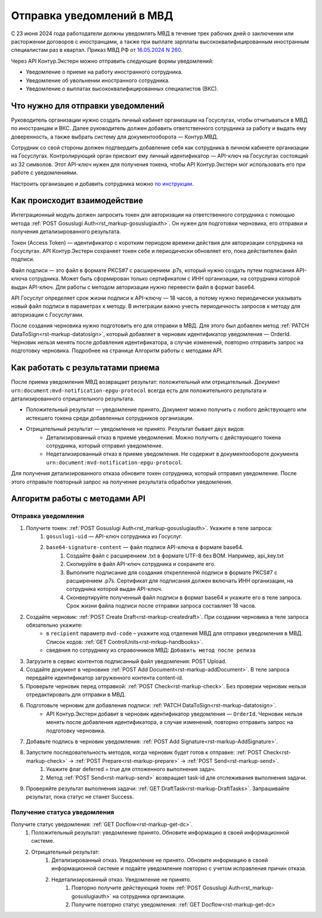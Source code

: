 .. _`16.05.2024 N 260`: https://normativ.kontur.ru/document?moduleId=1&documentId=472735
.. _`по инструкции`: https://support.kontur.ru/extern/51677-nastrojka_otpravki_uvedomlenij_v_mvd_po_api
.. _`POST Gosuslugi Auth`: https://developer.kontur.ru/doc/extern/method?type=post&path=/v1/%7BaccountId%7D/organizations/%7BorgId%7D/gosuslugi-auth
.. _`PATCH DataToSign`: Здесь ссылка на новый метод
Отправка уведомлений в МВД
==========================

С 23 июня 2024 года работодатели должны уведомлять МВД в течение трех рабочих дней о заключении или расторжении договоров с иностранцами, а также при выплате зарплаты высококвалифицированным иностранным специалистам раз в квартал. Приказ МВД РФ от `16.05.2024 N 260`_.

Через API Контур.Экстерн можно отправить следующие формы уведомлений:

* Уведомление о приеме на работу иностранного сотрудника.
* Уведомление об увольнении иностранного сотрудника.
* Уведомление о выплатах высококвалифицированных специалистов (ВКС).

Что нужно для отправки уведомлений
----------------------------------

Руководитель организации нужно создать личный кабинет организации на Госуслугах, чтобы отчитываться в МВД по иностранцам и ВКС. Далее руководитель должен добавить ответственного сотрудника за работу и выдать ему доверенность, а также выбрать систему для документооборота — Контур.МВД.

Сотрудник со свой стороны должен подтвердить добавление себя как сотрудника в личном кабинете организации на Госуслугах. Контролирующий орган присвоит ему личный идентификатор — API-ключ на Госуслугах состоящий из 32 символов. Этот API-ключ нужен для получения токена, чтобы API Контур.Экстерн мог использовать его при работе с уведомлениями.

Настроить организацию и добавить сотрудника можно `по инструкции`_.

Как происходит взаимодействие
-----------------------------
.. image:: /_static/mvd-notification.png

Интеграционный модуль должен запросить токен для авторизации на ответственного сотрудника с помощью метода :ref:`POST Gosuslugi Auth<rst_markup-gosuslugiauth>`. Он нужен для подготовки черновика, его отправки и получения детализированного результата.

Токен (Access Token) — идентификатор с коротким периодом времени действия для авторизации сотрудника на Госуслугах. API Контур.Экстерн сохраняет токен себе и периодически обновляет его, пока действителен файл подписи.

Файл подписи — это файл в формате PKCS#7 с расширением .p7s, который нужно создать путем подписания API-ключа сотрудника. Может быть сформирован только сертификатом с ИНН организации, на сотрудника которой выдан API-ключ. Для работы с методом авторизации нужно перевести файл в формат base64.

API Госуслуг определяет срок жизни подписи к API-ключу — 18 часов, а потому нужно периодически указывать новый файл подписи в параметрах к методу. В интеграции важно учесть периодичность запросов к методу для авторизации с Госуслугами. 

После создания черновика нужно подготовить его для отправки в МВД. Для этого был добавлен метод :ref:`PATCH DataToSign<rst-markup-datatosign>`, который добавляет в черновик идентификатор уведомления — OrderId. Черновик нельзя менять после добавления идентификатора, а случае изменений, повторно отправить запрос на подготовку черновика. Подробнее на странице Алгоритм работы с методами API.

Как работать с результатами приема
----------------------------------

После приема уведомления МВД возвращает результат: положительный или отрицательный. Документ ``urn:document:mvd-notification-epgu-protocol`` всегда есть для положительного результата и детализированного отрицательного результата.

* Положительный результат — уведомление принято. Документ можно получить с любого действующего или истекшего токена среди добавленных сотрудников организации.
* Отрицательный результат — уведомление не принято. Результат бывает двух видов: 
    * Детализированный отказ в приеме уведомления. Можно получить с действующего токена сотрудника, который отправил уведомление. 
    * Недетализированный отказ в приеме уведомления. Не содержит в документообороте документа ``urn:document:mvd-notification-epgu-protocol``.
Для получения детализированного отказа обновите токен сотрудника, который отправил уведомление. После этого отправьте повторный запрос на получение результата обработки уведомления.

Алгоритм работы с методами API
------------------------------
Отправка уведомления
~~~~~~~~~~~~~~~~~~~~

1. Получите токен: :ref:`POST Gosuslugi Auth<rst_markup-gosuslugiauth>`. Укажите в теле запроса:
    1. ``gosuslugi-uid`` — API-ключ сотрудника из Госуслуг.
    2. ``base64-signature-content`` — файл подписи API-ключа в формате base64.
        1. Создайте файл с расширением .txt в формате UTF-8 без BOM. Например, api_key.txt
        2. Скопируйте в файл API-ключ сотрудника и сохраните его.
        3. Выполните подписание для создания открепленной подписи в формате PKCS#7 с расширением .p7s. Сертификат для подписания должен включать ИНН организации, на сотрудника которой выдан API-ключ.
        4. Сконвертируйте полученный файл подписи в формат base64 и укажите его в теле запроса. Срок жизни файла подписи после отправки запроса составляет 18 часов.
2. Создайте черновик: :ref:`POST Create Draft<rst-markup-createdraft>`. При создании черновика в теле запроса обязательно укажите:
    * в ``recipient`` параметр ``mvd-code`` – укажите код отделения МВД для отправки уведомления в МВД. Список кодов: :ref:`GET ControlUnits<rst-mrkup-handbooks>`.
    * сведения по сотруднику из справочников МВД: ``Добавить метод после релиза``
3. Загрузите в сервис контентов подписанный файл уведомления: POST Upload.
4. Создайте документ в черновике :ref:`POST Add Document<rst-markup-addDocument>`. В теле запроса передайте идентификатор загруженного контента content-id.
5. Проверьте черновик перед отправкой: :ref:`POST Check<rst-markup-check>`. Без проверки черновик нельзя отредактировать для отправки в МВД.
6. Подготовьте черновик для добавления подписи: :ref:`PATCH DataToSign<rst-markup-datatosign>`.
    * API Контур.Экстерн добавит в черновик идентификатор уведомления — ``OrderId``. Черновик нельзя менять после добавления идентификатора, а случае изменений, повторно отправить запрос на подготовку черновика.
7. Добавьте подпись в черновик уведомления: :ref:`POST Add Signature<rst-markup-AddSignature>`.
8. Запустите последовательность методов, когда черновик будет готов к отправке: :ref:`POST Check<rst-markup-check>` -> :ref:`POST Prepare<rst-markup-prepare>` -> :ref:`POST Send<rst-markup-send>`.
    1. Укажите флаг deferred = true для отложенного выполнения задач.
    2. Метод :ref:`POST Send<rst-markup-send>` возвращает task-id для отслеживания выполнения задачи.
9. Проверяйте результат выполнения задачи: :ref:`GET DraftTask<rst-markup-DraftTasks>`. Запрашивайте результат, пока статус не станет Success. 

Получение статуса уведомления
~~~~~~~~~~~~~~~~~~~~~~~~~~~~~

Получите статус уведомления: :ref:`GET Docflow<rst-markup-get-dc>`.
    1. Положительный результат: уведомление принято. Обновите информацию в своей информационной системе.
    2. Отрицательный результат: 
        1. Детализированный отказ. Уведомление не принято. Обновите информацию в своей информационной системе и подайте уведомление повторно с учетом исправления причин отказа.
        2. Недетализированный отказ. Уведомление не принято.
            1. Повторно получите действующий токен :ref:`POST Gosuslugi Auth<rst_markup-gosuslugiauth>` на сотрудника организации. 
            2. Получите повторно статус уведомления: :ref:`GET Docflow<rst-markup-get-dc>